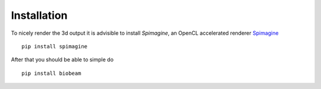 Installation
============


To nicely render the 3d output it is advisible to install *Spimagine*, an OpenCL accelerated renderer `Spimagine <https://github.com/maweigert/spimagine>`_

::

   pip install spimagine


After that you should be able to simple do


::

   pip install biobeam
   

